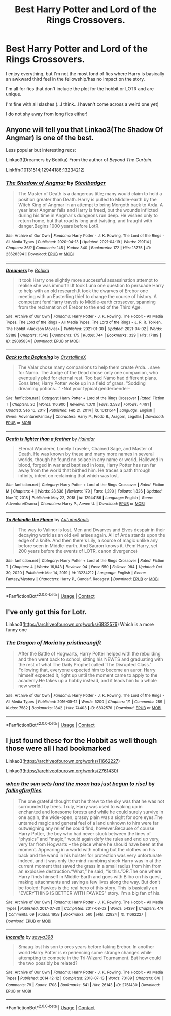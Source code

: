 #+TITLE: Best Harry Potter and Lord of the Rings Crossovers.

* Best Harry Potter and Lord of the Rings Crossovers.
:PROPERTIES:
:Author: WillowSLock
:Score: 0
:DateUnix: 1622229027.0
:DateShort: 2021-May-28
:FlairText: Request
:END:
I enjoy everything, but I'm not the most fond of fics where Harry is basically an awkward third feel in the fellowship/has no impact on the story.

I'm all for fics that don't include the plot for the hobbit or LOTR and are unique.

I'm fine with all slashes (...I think...I haven't come across a weird one yet)

I do not shy away from long fics either!


** Anyone will tell you that Linkao3(The Shadow Of Angmar) is one of the best.

Less popular but interesting recs:

Linkao3(Dreamers by Bobika) From the author of /Beyond The Curtain/.

Linkffn(10131514;12944186;13234212)
:PROPERTIES:
:Author: xshadowfax
:Score: 5
:DateUnix: 1622230696.0
:DateShort: 2021-May-29
:END:

*** [[https://archiveofourown.org/works/23628394][*/The Shadow of Angmar/*]] by [[https://www.archiveofourown.org/users/Steelbadger/pseuds/Steelbadger][/Steelbadger/]]

#+begin_quote
  The Master of Death is a dangerous title; many would claim to hold a position greater than Death. Harry is pulled to Middle-earth by the Witch King of Angmar in an attempt to bring Morgoth back to Arda. A year later Angmar falls and Harry is freed, but the wounds inflicted during his time in Angmar's dungeons run deep. He wishes only to return home, but that road is long and twisting, and fraught with danger.Begins 1000 years before LotR.
#+end_quote

^{/Site/:} ^{Archive} ^{of} ^{Our} ^{Own} ^{*|*} ^{/Fandoms/:} ^{Harry} ^{Potter} ^{-} ^{J.} ^{K.} ^{Rowling,} ^{The} ^{Lord} ^{of} ^{the} ^{Rings} ^{-} ^{All} ^{Media} ^{Types} ^{*|*} ^{/Published/:} ^{2020-04-13} ^{*|*} ^{/Updated/:} ^{2021-04-19} ^{*|*} ^{/Words/:} ^{219114} ^{*|*} ^{/Chapters/:} ^{36/?} ^{*|*} ^{/Comments/:} ^{145} ^{*|*} ^{/Kudos/:} ^{340} ^{*|*} ^{/Bookmarks/:} ^{172} ^{*|*} ^{/Hits/:} ^{13775} ^{*|*} ^{/ID/:} ^{23628394} ^{*|*} ^{/Download/:} ^{[[https://archiveofourown.org/downloads/23628394/The%20Shadow%20of%20Angmar.epub?updated_at=1618901819][EPUB]]} ^{or} ^{[[https://archiveofourown.org/downloads/23628394/The%20Shadow%20of%20Angmar.mobi?updated_at=1618901819][MOBI]]}

--------------

[[https://archiveofourown.org/works/29085834][*/Dreamers/*]] by [[https://www.archiveofourown.org/users/Bobika/pseuds/Bobika][/Bobika/]]

#+begin_quote
  It took Harry one slightly more successful assassination attempt to realise she was immortal.It took Luna one question to persuade Harry to help with an old research.It took the dwarves of Erebor one meeting with an Easterling thief to change the course of history. A competent fem!Harry travels to Middle-earth crossover, spanning from the reclamation of Erebor to the end of the Third Age.
#+end_quote

^{/Site/:} ^{Archive} ^{of} ^{Our} ^{Own} ^{*|*} ^{/Fandoms/:} ^{Harry} ^{Potter} ^{-} ^{J.} ^{K.} ^{Rowling,} ^{The} ^{Hobbit} ^{-} ^{All} ^{Media} ^{Types,} ^{The} ^{Lord} ^{of} ^{the} ^{Rings} ^{-} ^{All} ^{Media} ^{Types,} ^{The} ^{Lord} ^{of} ^{the} ^{Rings} ^{-} ^{J.} ^{R.} ^{R.} ^{Tolkien,} ^{The} ^{Hobbit} ^{<Jackson} ^{Movies>} ^{*|*} ^{/Published/:} ^{2021-01-30} ^{*|*} ^{/Updated/:} ^{2021-04-02} ^{*|*} ^{/Words/:} ^{53188} ^{*|*} ^{/Chapters/:} ^{15/43} ^{*|*} ^{/Comments/:} ^{175} ^{*|*} ^{/Kudos/:} ^{744} ^{*|*} ^{/Bookmarks/:} ^{339} ^{*|*} ^{/Hits/:} ^{17189} ^{*|*} ^{/ID/:} ^{29085834} ^{*|*} ^{/Download/:} ^{[[https://archiveofourown.org/downloads/29085834/Dreamers.epub?updated_at=1622194934][EPUB]]} ^{or} ^{[[https://archiveofourown.org/downloads/29085834/Dreamers.mobi?updated_at=1622194934][MOBI]]}

--------------

[[https://www.fanfiction.net/s/10131514/1/][*/Back to the Beginning/*]] by [[https://www.fanfiction.net/u/430359/CrystallineX][/CrystallineX/]]

#+begin_quote
  The Valar chose many companions to help them create Arda... save for Námo. The Judge of the Dead chose only one companion, who eventually pled for eternal rest. Too bad Námo had different plans. Eons later, Harry Potter woke up in a field of grass. "Sodding dreaming potions..." -Not your typical genderbender-
#+end_quote

^{/Site/:} ^{fanfiction.net} ^{*|*} ^{/Category/:} ^{Harry} ^{Potter} ^{+} ^{Lord} ^{of} ^{the} ^{Rings} ^{Crossover} ^{*|*} ^{/Rated/:} ^{Fiction} ^{T} ^{*|*} ^{/Chapters/:} ^{20} ^{*|*} ^{/Words/:} ^{116,900} ^{*|*} ^{/Reviews/:} ^{1,070} ^{*|*} ^{/Favs/:} ^{3,583} ^{*|*} ^{/Follows/:} ^{4,491} ^{*|*} ^{/Updated/:} ^{Sep} ^{16,} ^{2017} ^{*|*} ^{/Published/:} ^{Feb} ^{21,} ^{2014} ^{*|*} ^{/id/:} ^{10131514} ^{*|*} ^{/Language/:} ^{English} ^{*|*} ^{/Genre/:} ^{Adventure/Fantasy} ^{*|*} ^{/Characters/:} ^{Harry} ^{P.,} ^{Frodo} ^{B.,} ^{Aragorn,} ^{Legolas} ^{*|*} ^{/Download/:} ^{[[http://www.ff2ebook.com/old/ffn-bot/index.php?id=10131514&source=ff&filetype=epub][EPUB]]} ^{or} ^{[[http://www.ff2ebook.com/old/ffn-bot/index.php?id=10131514&source=ff&filetype=mobi][MOBI]]}

--------------

[[https://www.fanfiction.net/s/12944186/1/][*/Death is lighter than a feather/*]] by [[https://www.fanfiction.net/u/10372860/Haindar][/Haindar/]]

#+begin_quote
  Eternal Wanderer, Lonely Traveler, Chained Sage, and Master of Death. He was known by these and many more names in several worlds, though he found no solace in any name or world. Hallowed in blood, forged in war and baptised in loss, Harry Potter has run far away from the world that birthed him. He traces a path through infinity, intent on reclaiming that which was lost.
#+end_quote

^{/Site/:} ^{fanfiction.net} ^{*|*} ^{/Category/:} ^{Harry} ^{Potter} ^{+} ^{Lord} ^{of} ^{the} ^{Rings} ^{Crossover} ^{*|*} ^{/Rated/:} ^{Fiction} ^{M} ^{*|*} ^{/Chapters/:} ^{4} ^{*|*} ^{/Words/:} ^{28,638} ^{*|*} ^{/Reviews/:} ^{179} ^{*|*} ^{/Favs/:} ^{1,290} ^{*|*} ^{/Follows/:} ^{1,826} ^{*|*} ^{/Updated/:} ^{Nov} ^{17,} ^{2018} ^{*|*} ^{/Published/:} ^{May} ^{22,} ^{2018} ^{*|*} ^{/id/:} ^{12944186} ^{*|*} ^{/Language/:} ^{English} ^{*|*} ^{/Genre/:} ^{Adventure/Drama} ^{*|*} ^{/Characters/:} ^{Harry} ^{P.,} ^{Arwen} ^{U.} ^{*|*} ^{/Download/:} ^{[[http://www.ff2ebook.com/old/ffn-bot/index.php?id=12944186&source=ff&filetype=epub][EPUB]]} ^{or} ^{[[http://www.ff2ebook.com/old/ffn-bot/index.php?id=12944186&source=ff&filetype=mobi][MOBI]]}

--------------

[[https://www.fanfiction.net/s/13234212/1/][*/To Rekindle the Flame/*]] by [[https://www.fanfiction.net/u/8816781/AutumnSouls][/AutumnSouls/]]

#+begin_quote
  The way to Valinor is lost. Men and Dwarves and Elves despair in their decaying world as an old evil arises again. All of Arda stands upon the edge of a knife. And then there's Lily, a source of magic unlike any before seen in Middle-earth. And Sauron knows it. (Fem!Harry, set 200 years before the events of LOTR, canon divergence)
#+end_quote

^{/Site/:} ^{fanfiction.net} ^{*|*} ^{/Category/:} ^{Harry} ^{Potter} ^{+} ^{Lord} ^{of} ^{the} ^{Rings} ^{Crossover} ^{*|*} ^{/Rated/:} ^{Fiction} ^{T} ^{*|*} ^{/Chapters/:} ^{4} ^{*|*} ^{/Words/:} ^{16,843} ^{*|*} ^{/Reviews/:} ^{94} ^{*|*} ^{/Favs/:} ^{550} ^{*|*} ^{/Follows/:} ^{984} ^{*|*} ^{/Updated/:} ^{Oct} ^{30,} ^{2020} ^{*|*} ^{/Published/:} ^{Mar} ^{14,} ^{2019} ^{*|*} ^{/id/:} ^{13234212} ^{*|*} ^{/Language/:} ^{English} ^{*|*} ^{/Genre/:} ^{Fantasy/Mystery} ^{*|*} ^{/Characters/:} ^{Harry} ^{P.,} ^{Gandalf,} ^{Radagast} ^{*|*} ^{/Download/:} ^{[[http://www.ff2ebook.com/old/ffn-bot/index.php?id=13234212&source=ff&filetype=epub][EPUB]]} ^{or} ^{[[http://www.ff2ebook.com/old/ffn-bot/index.php?id=13234212&source=ff&filetype=mobi][MOBI]]}

--------------

*FanfictionBot*^{2.0.0-beta} | [[https://github.com/FanfictionBot/reddit-ffn-bot/wiki/Usage][Usage]] | [[https://www.reddit.com/message/compose?to=tusing][Contact]]
:PROPERTIES:
:Author: FanfictionBot
:Score: 1
:DateUnix: 1622230743.0
:DateShort: 2021-May-29
:END:


** I've only got this for Lotr.

Linkao3([[https://archiveofourown.org/works/6832576]]) Which is a more funny one
:PROPERTIES:
:Author: inside_a_mind
:Score: 1
:DateUnix: 1622229721.0
:DateShort: 2021-May-28
:END:

*** [[https://archiveofourown.org/works/6832576][*/The Dragon of Moria/*]] by [[https://www.archiveofourown.org/users/pristineungift/pseuds/pristineungift][/pristineungift/]]

#+begin_quote
  After the Battle of Hogwarts, Harry Potter helped with the rebuilding and then went back to school, sitting his NEWTS and graduating with the rest of what The Daily Prophet called ‘The Disrupted Class.' Following that, everyone expected him to become an auror. Harry himself expected it, right up until the moment came to apply to the academy.He takes up a hobby instead, and it leads him to a whole new world.
#+end_quote

^{/Site/:} ^{Archive} ^{of} ^{Our} ^{Own} ^{*|*} ^{/Fandoms/:} ^{Harry} ^{Potter} ^{-} ^{J.} ^{K.} ^{Rowling,} ^{The} ^{Lord} ^{of} ^{the} ^{Rings} ^{-} ^{All} ^{Media} ^{Types} ^{*|*} ^{/Published/:} ^{2016-05-12} ^{*|*} ^{/Words/:} ^{5200} ^{*|*} ^{/Chapters/:} ^{1/1} ^{*|*} ^{/Comments/:} ^{289} ^{*|*} ^{/Kudos/:} ^{7582} ^{*|*} ^{/Bookmarks/:} ^{1842} ^{*|*} ^{/Hits/:} ^{74403} ^{*|*} ^{/ID/:} ^{6832576} ^{*|*} ^{/Download/:} ^{[[https://archiveofourown.org/downloads/6832576/The%20Dragon%20of%20Moria.epub?updated_at=1618841659][EPUB]]} ^{or} ^{[[https://archiveofourown.org/downloads/6832576/The%20Dragon%20of%20Moria.mobi?updated_at=1618841659][MOBI]]}

--------------

*FanfictionBot*^{2.0.0-beta} | [[https://github.com/FanfictionBot/reddit-ffn-bot/wiki/Usage][Usage]] | [[https://www.reddit.com/message/compose?to=tusing][Contact]]
:PROPERTIES:
:Author: FanfictionBot
:Score: 1
:DateUnix: 1622229738.0
:DateShort: 2021-May-28
:END:


** I just found these for the Hobbit as well though those were all I had bookmarked

Linkao3([[https://archiveofourown.org/works/11662227]])

Linkao3([[https://archiveofourown.org/works/2761430]])
:PROPERTIES:
:Author: inside_a_mind
:Score: 1
:DateUnix: 1622229847.0
:DateShort: 2021-May-28
:END:

*** [[https://archiveofourown.org/works/11662227][*/when the sun sets (and the moon has just begun to rise)/*]] by [[https://www.archiveofourown.org/users/fallingfireflies/pseuds/fallingfireflies][/fallingfireflies/]]

#+begin_quote
  The one grateful thought that he threw to the sky was that he was not surrounded by trees. Truly, Harry was used to waking up in enchanted and lonesome forests and while he could surely survive in one again, the wide-open, grassy plain was a sight for sore eyes.The untamed magic and general feel of a land unknown to him were far outweighing any relief he could find, however.Because of course Harry Potter, the boy who had never stuck between the lines of “physics” and “magic,” would again defy the rules and end up very, very far from Hogwarts -- the place where he should have been at the moment. Appearing in a world with nothing but the clothes on his back and the wand in his holster for protection was very unfortunate indeed, and it was only the mind-numbing shock Harry was in at the current moment that saved the grass in a small radius from him from an explosive destruction.“What,” he said, “is this.”OR.The one where Harry finds himself in Middle-Earth and goes with Bilbo on his quest, making attachments and saving a few lives along the way. But don't be fooled: Fawkes is the real hero of this story. This is basically an "EVERYTHING IS BETTER WITH FAWKES" story. I'm a big fan of his.
#+end_quote

^{/Site/:} ^{Archive} ^{of} ^{Our} ^{Own} ^{*|*} ^{/Fandoms/:} ^{Harry} ^{Potter} ^{-} ^{J.} ^{K.} ^{Rowling,} ^{The} ^{Hobbit} ^{-} ^{All} ^{Media} ^{Types} ^{*|*} ^{/Published/:} ^{2017-07-30} ^{*|*} ^{/Completed/:} ^{2017-08-02} ^{*|*} ^{/Words/:} ^{54397} ^{*|*} ^{/Chapters/:} ^{4/4} ^{*|*} ^{/Comments/:} ^{69} ^{*|*} ^{/Kudos/:} ^{1958} ^{*|*} ^{/Bookmarks/:} ^{560} ^{*|*} ^{/Hits/:} ^{22824} ^{*|*} ^{/ID/:} ^{11662227} ^{*|*} ^{/Download/:} ^{[[https://archiveofourown.org/downloads/11662227/when%20the%20sun%20sets%20and.epub?updated_at=1505830627][EPUB]]} ^{or} ^{[[https://archiveofourown.org/downloads/11662227/when%20the%20sun%20sets%20and.mobi?updated_at=1505830627][MOBI]]}

--------------

[[https://archiveofourown.org/works/2761430][*/Incendio/*]] by [[https://www.archiveofourown.org/users/savya398/pseuds/savya398][/savya398/]]

#+begin_quote
  Smaug lost his son to orcs years before taking Erebor. In another world Harry Potter is experiencing some strange changes while attempting to compete in the Tri-Wizard Tournament. But how could the two possibly be related?
#+end_quote

^{/Site/:} ^{Archive} ^{of} ^{Our} ^{Own} ^{*|*} ^{/Fandoms/:} ^{Harry} ^{Potter} ^{-} ^{J.} ^{K.} ^{Rowling,} ^{The} ^{Hobbit} ^{-} ^{All} ^{Media} ^{Types} ^{*|*} ^{/Published/:} ^{2014-12-12} ^{*|*} ^{/Completed/:} ^{2018-07-13} ^{*|*} ^{/Words/:} ^{73189} ^{*|*} ^{/Chapters/:} ^{6/6} ^{*|*} ^{/Comments/:} ^{79} ^{*|*} ^{/Kudos/:} ^{1708} ^{*|*} ^{/Bookmarks/:} ^{541} ^{*|*} ^{/Hits/:} ^{26143} ^{*|*} ^{/ID/:} ^{2761430} ^{*|*} ^{/Download/:} ^{[[https://archiveofourown.org/downloads/2761430/Incendio.epub?updated_at=1607736806][EPUB]]} ^{or} ^{[[https://archiveofourown.org/downloads/2761430/Incendio.mobi?updated_at=1607736806][MOBI]]}

--------------

*FanfictionBot*^{2.0.0-beta} | [[https://github.com/FanfictionBot/reddit-ffn-bot/wiki/Usage][Usage]] | [[https://www.reddit.com/message/compose?to=tusing][Contact]]
:PROPERTIES:
:Author: FanfictionBot
:Score: 1
:DateUnix: 1622229880.0
:DateShort: 2021-May-28
:END:
